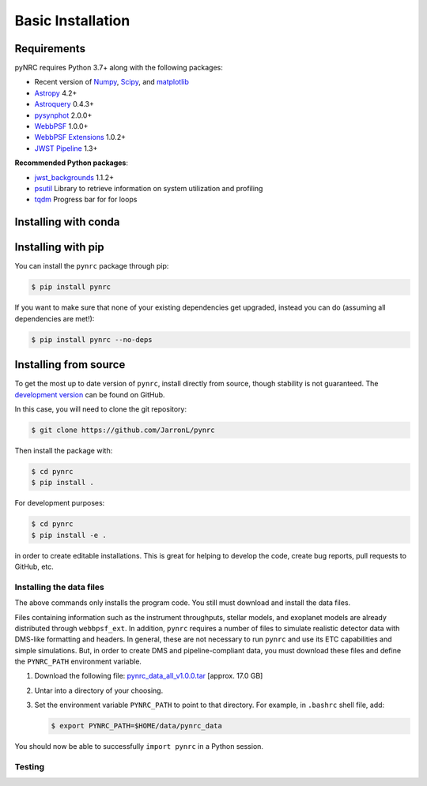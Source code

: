 ******************
Basic Installation
******************

Requirements
============

pyNRC requires Python 3.7+ along with the following packages:

* Recent version of `Numpy <http://www.numpy.org>`_, `Scipy <https://www.scipy.org>`_, and `matplotlib <https://www.matplotlib.org>`_
* `Astropy <http://www.astropy.org>`_ 4.2+
* `Astroquery <https://astroquery.readthedocs.io/>`_ 0.4.3+
* `pysynphot <https://pysynphot.readthedocs.io>`_ 2.0.0+
* `WebbPSF <https://webbpsf.readthedocs.io>`_ 1.0.0+
* `WebbPSF Extensions <https://github.com/JarronL/webbpsf_ext>`_ 1.0.2+
* `JWST Pipeline <https://github.com/spacetelescope/jwst>`_ 1.3+
  
**Recommended Python packages**:
  
* `jwst_backgrounds <https://github.com/spacetelescope/jwst_backgrounds>`_ 1.1.2+
* `psutil <https://pypi.python.org/pypi/psutil>`_ Library to retrieve information on system utilization and profiling
* `tqdm <https://tqdm.github.io/>`_ Progress bar for for loops


.. _install_conda:

Installing with conda
=====================

.. todo::

  **Not yet implemented**

  pyNRC can be installed with `conda <https://docs.conda.io/en/latest/>`_ if you have installed `Anaconda <https://www.anaconda.com/products/individual>`_ or `Miniconda <https://docs.conda.io/en/latest/miniconda.html>`_. To install pyNRC using the `conda-forge Anaconda channel <https://anaconda.org/conda-forge/pynrc>`_, simply add ``-c conda-forge`` to the install command:
    
  .. code-block:: sh
      
        $ conda install -c conda-forge pynrc


.. _install_pip:

Installing with pip
===================

You can install the ``pynrc`` package through pip:

.. code-block:: sh

    $ pip install pynrc

If you want to make sure that none of your existing dependencies get upgraded, instead you can do (assuming all dependencies are met!):

.. code-block:: sh

    $ pip install pynrc --no-deps


.. _install_dev_version:

Installing from source
======================

To get the most up to date version of ``pynrc``, install directly from source, though stability is not guaranteed. The `development version <https://github.com/JarronL/pynrc/tree/develop>`_ can be found on GitHub.

In this case, you will need to clone the git repository:

.. code-block:: sh

    $ git clone https://github.com/JarronL/pynrc

Then install the package with:

.. code-block:: sh

    $ cd pynrc
    $ pip install .
    
For development purposes:

.. code-block:: sh

    $ cd pynrc
    $ pip install -e .

in order to create editable installations. This is great for helping to develop the code, create bug reports, pull requests to GitHub, etc.


.. _data_install:

Installing the data files
--------------------------

The above commands only installs the program code. You still must download and install the data files.

Files containing information such as the instrument throughputs, stellar models, and exoplanet models are already distributed through ``webbpsf_ext``. 
In addition, ``pynrc`` requires a number of files to simulate realistic detector data with DMS-like formatting and headers. In general, these are not necessary to run ``pynrc`` and use its ETC capabilities and simple simulations. 
But, in order to create DMS and pipeline-compliant data, you must download these files and define the ``PYNRC_PATH`` environment variable. 

1. Download the following file: 
   `pynrc_data_all_v1.0.0.tar <http://mips.as.arizona.edu/~jleisenring/pynrc/pynrc_data_all_v1.0.0.tar>`_  [approx. 17.0 GB]
2. Untar into a directory of your choosing.
3. Set the environment variable ``PYNRC_PATH`` to point to that directory. 
   For example, in ``.bashrc`` shell file, add:

   .. code-block:: sh

       $ export PYNRC_PATH=$HOME/data/pynrc_data

You should now be able to successfully ``import pynrc`` in a Python session.

Testing
--------

.. todo::

   **Not yet implemented**

   If you want to check that all the tests are running correctly with your Python configuration, you can also run:

   .. code-block:: sh

      $ python setup.py test

   in the source directory. If there are no errors, you are good to go!

